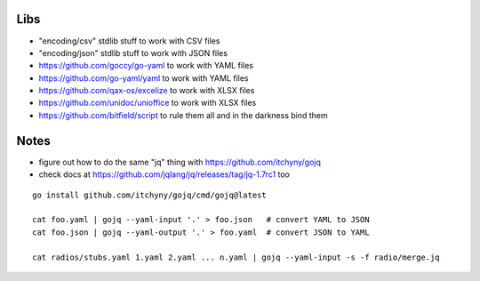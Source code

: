 Libs
----

* "encoding/csv" stdlib stuff  to work with CSV files
* "encoding/json" stdlib stuff  to work with JSON files
* https://github.com/goccy/go-yaml  to work with YAML files
* https://github.com/go-yaml/yaml  to work with YAML files
* https://github.com/qax-os/excelize  to work with XLSX files
* https://github.com/unidoc/unioffice  to work with XLSX files
* https://github.com/bitfield/script  to rule them all and in the darkness bind them


Notes
-----

* figure out how to do the same "jq" thing with https://github.com/itchyny/gojq
* check docs at https://github.com/jqlang/jq/releases/tag/jq-1.7rc1 too

::

    go install github.com/itchyny/gojq/cmd/gojq@latest

    cat foo.yaml | gojq --yaml-input '.' > foo.json   # convert YAML to JSON
    cat foo.json | gojq --yaml-output '.' > foo.yaml  # convert JSON to YAML

    cat radios/stubs.yaml 1.yaml 2.yaml ... n.yaml | gojq --yaml-input -s -f radio/merge.jq
